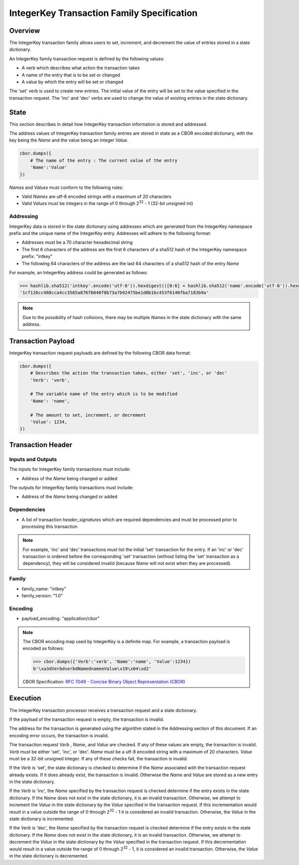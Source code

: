 ***************************************************
IntegerKey Transaction Family Specification
***************************************************

Overview
=========
The IntegerKey transaction family allows users to set, increment, and decrement
the value of entries stored in a state dictionary.

An IntegerKey family transaction request is defined by the following values:

* A verb which describes what action the transaction takes 
* A name of the entry that is to be set or changed
* A value by which the entry will be set or changed

The 'set' verb is used to create new entries. The initial value of the entry will be 
set to the value specified in the transaction request. The 'inc' and 'dec' verbs are 
used to change the value of existing entries in the state dictionary.

State
=====
This section describes in detail how IntegerKey transaction information is stored 
and addressed.

The address values of IntegerKey transaction family entries are stored in state as
a CBOR encoded dictionary, with the key being the *Name* and the value being an integer
*Value*.

.. code-block:: python

    cbor.dumps({
        # The name of the entry : The current value of the entry
        'Name':'Value'
    })

\ *Names* and *Values* must conform to the following rules:

* Valid *Names* are utf-8 encoded strings with a maximum of 20 characters
* Valid *Values* must be integers in the range of 0 through 2\ :sup:`32` - 1 (32-bit unsigned int)

Addressing
----------
IntegerKey data is stored in the state dictionary using addresses which are generated from the IntegerKey namespace prefix and the unique name of the IntegerKey entry. Addresses will adhere to the following format:

- Addresses must be a 70 character hexadecimal string
- The first 6 characters of the address are the first 6 characters of a sha512 hash of the IntegerKey namespace prefix: "intkey"
- The following 64 characters of the address are the last 64 characters of a sha512 hash of the entry *Name*

For example, an IntegerKey address could be generated as follows:

.. code-block:: pycon

    >>> hashlib.sha512('intkey'.encode('utf-8')).hexdigest()[0:6] + hashlib.sha512('name'.encode('utf-8')).hexdigest()[-64:]
    '1cf126cc488cca4cc3565a876f6040f8b73a7b92475be1d0b1bc453f6140fba7183b9a'

.. note:: Due to the possibility of hash collisions, there may be multiple *Names* in the state dictionary with the same address.

Transaction Payload
===================

IntegerKey transaction request payloads are defined by the following CBOR data format:

.. code-block:: python

    cbor.dumps({
        # Describes the action the transaction takes, either 'set', 'inc', or 'dec'
        'Verb': 'verb',

        # The variable name of the entry which is to be modified
        'Name': 'name',

        # The amount to set, increment, or decrement
        'Value': 1234,
    })

Transaction Header
==================

Inputs and Outputs
------------------

The inputs for IntegerKey family transactions must include:

* Address of the *Name* being changed or added


The outputs for IntegerKey family transactions must include:

* Address of the *Name* being changed or added

Dependencies
------------
* A list of transaction *header_signatures* which are required dependencies and must be processed prior to processing this transaction

.. note:: For example, 'inc' and 'dec' transactions must list the initial 'set' transaction for the entry. If an 'inc' or 'dec' transaction is ordered before the corresponding 'set' transaction (without listing the 'set' transaction as a dependency), they will be considered invalid (because *Name* will not exist when they are processed).

Family
------
- family_name: "intkey"
- family_version: "1.0"

Encoding
--------
- payload_encoding: "application/cbor"

.. note:: The CBOR encoding map used by IntegerKey is a definite map. For example, a transaction payload is encoded as follows:

    .. code-block:: pycon

        >>> cbor.dumps({'Verb':'verb', 'Name':'name', 'Value':1234})
        b'\xa3dVerbdverbdNamednameeValue\x19\x04\xd2'

    CBOR Specification: `RFC 7049 - Concise Binary Object Representation (CBOR) <https://tools.ietf.org/html/rfc7049>`_

Execution
=========

The IntegerKey transaction processor receives a transaction request and a state dictionary.

If the payload of the transaction request is empty, the transaction is invalid.

The address for the transaction is generated using the algorithm stated in the Addressing 
section of this document. If an encoding error occurs, the transaction is invalid.

The transaction request *Verb* \, *Name*\ , and *Value* are checked. If any of these values are 
empty, the transaction is invalid. *Verb* must be either 'set', 'inc', or 'dec'. 
*Name* must be a utf-8 encoded string with a maximum of 20 characters. *Value* must be 
a 32-bit unsigned integer. If any of these checks fail, the transaction is invalid.

If the *Verb* is 'set', the state dictionary is checked to determine if the *Name* associated with the 
transaction request already exists. If it does already exist, the transaction is invalid. 
Otherwise the *Name* and *Value* are stored as a new entry in the state dictionary.

If the *Verb* is 'inc', the *Name* specified by the transaction request is checked determine 
if the entry exists in the state dictionary. If the *Name* does not exist in the state dictionary, 
it is an invalid transaction. Otherwise, we attempt to increment the *Value* in the state dictionary by the *Value* specified in the transaction request. If this incrementation would result in a value outside the range of 0 through 2\ :sup:`32` - 1 it is considered an invalid transaction. Otherwise, the *Value* in the state dictionary is incremented.

If the *Verb* is 'dec', the *Name* specified by the transaction request is checked determine 
if the entry exists in the state dictionary. If the *Name* does not exist in the state dictionary, it is an invalid transaction. Otherwise, we attempt to decrement the *Value* in the state dictionary by the *Value* specified in the transaction request. If this decrementation would result in a value outside the range of 0 through 2\ :sup:`32` - 1, it is considered an invalid transaction. Otherwise, the *Value* in the state dictionary is decremented.